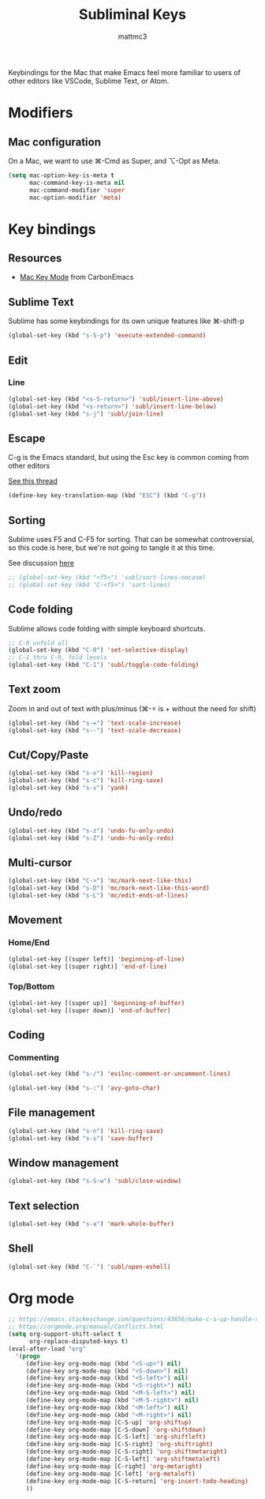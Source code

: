 #+TITLE: Subliminal Keys
#+AUTHOR: mattmc3
#+STARTUP: content
#+PROPERTY: header-args:emacs-lisp :tangle yes :results output silent

Keybindings for the Mac that make Emacs feel more familiar to users of other editors like VSCode, Sublime Text, or Atom.

* Modifiers

** Mac configuration

On a Mac, we want to use ⌘-Cmd as Super, and ⌥-Opt as Meta.

#+begin_src emacs-lisp
  (setq mac-option-key-is-meta t
        mac-command-key-is-meta nil
        mac-command-modifier 'super
        mac-option-modifier 'meta)
#+end_src


* Key bindings

** Resources

 - [[https://osdn.net/projects/macwiki/svn/view/zenitani/CarbonEmacs/src/lisp/mac-key-mode.el?root=macwiki&view=markup][Mac Key Mode]] from CarbonEmacs

** Sublime Text

Sublime has some keybindings for its own unique features like ⌘-shift-p

#+begin_src emacs-lisp
  (global-set-key (kbd "s-S-p") 'execute-extended-command)
#+end_src

** Edit

*** Line

#+begin_src emacs-lisp
  (global-set-key (kbd "<s-S-return>") 'subl/insert-line-above)
  (global-set-key (kbd "<s-return>") 'subl/insert-line-below)
  (global-set-key (kbd "s-j") 'subl/join-line)
#+end_src

** Escape

C-g is the Emacs standard, but using the Esc key is common coming from other editors

[[https://www.reddit.com/r/emacs/comments/67rlfr/esc_vs_cg/][See this thread]]

#+begin_src emacs-lisp
  (define-key key-translation-map (kbd "ESC") (kbd "C-g"))
#+end_src

** Sorting

Sublime uses F5 and C-F5 for sorting. That can be somewhat controversial, so this code is here, but
we're not going to tangle it at this time.

See discussion [[https://github.com/microsoft/vscode-sublime-keybindings/issues/50][here]]

#+begin_src emacs-lisp :tangle no
  ;; (global-set-key (kbd "<f5>") 'subl/sort-lines-nocase)
  ;; (global-set-key (kbd "C-<f5>") 'sort-lines)
#+end_src

** Code folding

Sublime allows code folding with simple keyboard shortcuts.

#+begin_src emacs-lisp
  ;; C-0 unfold all
  (global-set-key (kbd "C-0") 'set-selective-display)
  ;; C-1 thru C-9, fold levels
  (global-set-key (kbd "C-1") 'subl/toggle-code-folding)
#+end_src

** Text zoom

Zoom in and out of text with plus/minus (⌘-= is + without the need for shift)

#+begin_src emacs-lisp
  (global-set-key (kbd "s-=") 'text-scale-increase)
  (global-set-key (kbd "s--") 'text-scale-decrease)
#+end_src

** Cut/Copy/Paste

#+begin_src emacs-lisp
  (global-set-key (kbd "s-x") 'kill-region)
  (global-set-key (kbd "s-c") 'kill-ring-save)
  (global-set-key (kbd "s-v") 'yank)
#+end_src

** Undo/redo

#+begin_src emacs-lisp
  (global-set-key (kbd "s-z") 'undo-fu-only-undo)
  (global-set-key (kbd "s-Z") 'undo-fu-only-redo)
#+end_src

** Multi-cursor

#+begin_src emacs-lisp
  (global-set-key (kbd "C->") 'mc/mark-next-like-this)
  (global-set-key (kbd "s-D") 'mc/mark-next-like-this-word)
  (global-set-key (kbd "s-L") 'mc/edit-ends-of-lines)
#+end_src

** Movement

*** Home/End

#+begin_src emacs-lisp
  (global-set-key [(super left)] 'beginning-of-line)
  (global-set-key [(super right)] 'end-of-line)
#+end_src

*** Top/Bottom

#+begin_src emacs-lisp
  (global-set-key [(super up)] 'beginning-of-buffer)
  (global-set-key [(super down)] 'end-of-buffer)
#+end_src

** Coding

*** Commenting

#+begin_src emacs-lisp
  (global-set-key (kbd "s-/") 'evilnc-comment-or-uncomment-lines)
#+end_src

#+begin_src emacs-lisp
  (global-set-key (kbd "s-:") 'avy-goto-char)
#+end_src

** File management

#+begin_src emacs-lisp
  (global-set-key (kbd "s-n") 'kill-ring-save)
  (global-set-key (kbd "s-s") 'save-buffer)
#+end_src

** Window management

#+begin_src emacs-lisp
  (global-set-key (kbd "s-S-w") 'subl/close-window)
#+end_src

** Text selection

#+begin_src emacs-lisp
  (global-set-key (kbd "s-a") 'mark-whole-buffer)
#+end_src

** Shell

#+begin_src emacs-lisp
  (global-set-key (kbd "C-`") 'subl/open-eshell)
#+end_src

* Org mode
#+begin_src emacs-lisp
  ;; https://emacs.stackexchange.com/questions/43656/make-c-s-up-handle-shift-selection-under-org-mode
  ;; https://orgmode.org/manual/Conflicts.html
  (setq org-support-shift-select t
        org-replace-disputed-keys t)
  (eval-after-load "org"
    '(progn
       (define-key org-mode-map (kbd "<S-up>") nil)
       (define-key org-mode-map (kbd "<S-down>") nil)
       (define-key org-mode-map (kbd "<S-left>") nil)
       (define-key org-mode-map (kbd "<S-right>") nil)
       (define-key org-mode-map (kbd "<M-S-left>") nil)
       (define-key org-mode-map (kbd "<M-S-right>") nil)
       (define-key org-mode-map (kbd "<M-left>") nil)
       (define-key org-mode-map (kbd "<M-right>") nil)
       (define-key org-mode-map [C-S-up] 'org-shiftup)
       (define-key org-mode-map [C-S-down] 'org-shiftdown)
       (define-key org-mode-map [C-S-left] 'org-shiftleft)
       (define-key org-mode-map [C-S-right] 'org-shiftright)
       (define-key org-mode-map [C-S-right] 'org-shiftmetaright)
       (define-key org-mode-map [C-S-left] 'org-shiftmetaleft)
       (define-key org-mode-map [C-right] 'org-metaright)
       (define-key org-mode-map [C-left] 'org-metaleft)
       (define-key org-mode-map [C-S-return] 'org-insert-todo-heading)
       ))
#+end_src
